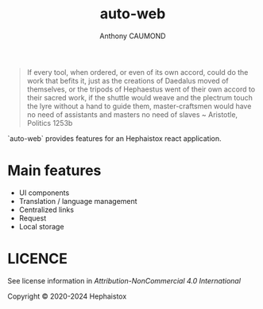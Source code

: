 #+title: auto-web
#+author: Anthony CAUMOND
# See full fledge org example here https://github.com/fniessen/refcard-org-mode/blob/master/README.org?plain=1

[[https://github.com/hephaistox/auto-web/actions/workflows/commit_validation.yml][https://github.com/hephaistox/auto-web/actions/workflows/commit_validation.yml/badge.svg]] [[https://github.com/hephaistox/auto-web/actions/workflows/deploy_clojar.yml][https://github.com/hephaistox/auto-web/actions/workflows/deploy_clojar.yml/badge.svg]] [[https://github.com/hephaistox/auto-web/actions/workflows/pages/pages-build-deployment][https://github.com/hephaistox/auto-web/actions/workflows/pages/pages-build-deployment/badge.svg]]

[[https://clojars.org/org.clojars.hephaistox/auto-web][https://img.shields.io/clojars/v/org.clojars.hephaistox/auto-web.svg]]

[[https://github.com/hephaistox/hephaistox/wiki][https://img.shields.io/badge/wiki-hephaistox-blue.svg]] [[https://github.com/hephaistox/auto-web/wiki][https://img.shields.io/badge/wiki-project-blue.svg]] [[https://github.com/hephaistox/auto-web/discussions][https://img.shields.io/badge/discussions-blue.svg]]
[[https://hephaistox.github.io/auto-web/][https://img.shields.io/badge/api-blue.svg]]


[[file:docs/img/automaton_duck.png]]

#+BEGIN_QUOTE
If every tool, when ordered, or even of its own accord, could do the work that befits it, just as the creations of Daedalus moved of themselves, or the tripods of Hephaestus went of their own accord to their sacred work, if the shuttle would weave and the plectrum touch the lyre without a hand to guide them, master-craftsmen would have no need of assistants and masters no need of slaves ~ Aristotle, Politics 1253b
#+END_QUOTE

`auto-web` provides features for an Hephaistox react application.

* Main features
- UI components
- Translation / language management
- Centralized links
- Request
- Local storage

* LICENCE
See license information in [[LICENSE.md][Attribution-NonCommercial 4.0 International]]

Copyright © 2020-2024 Hephaistox
